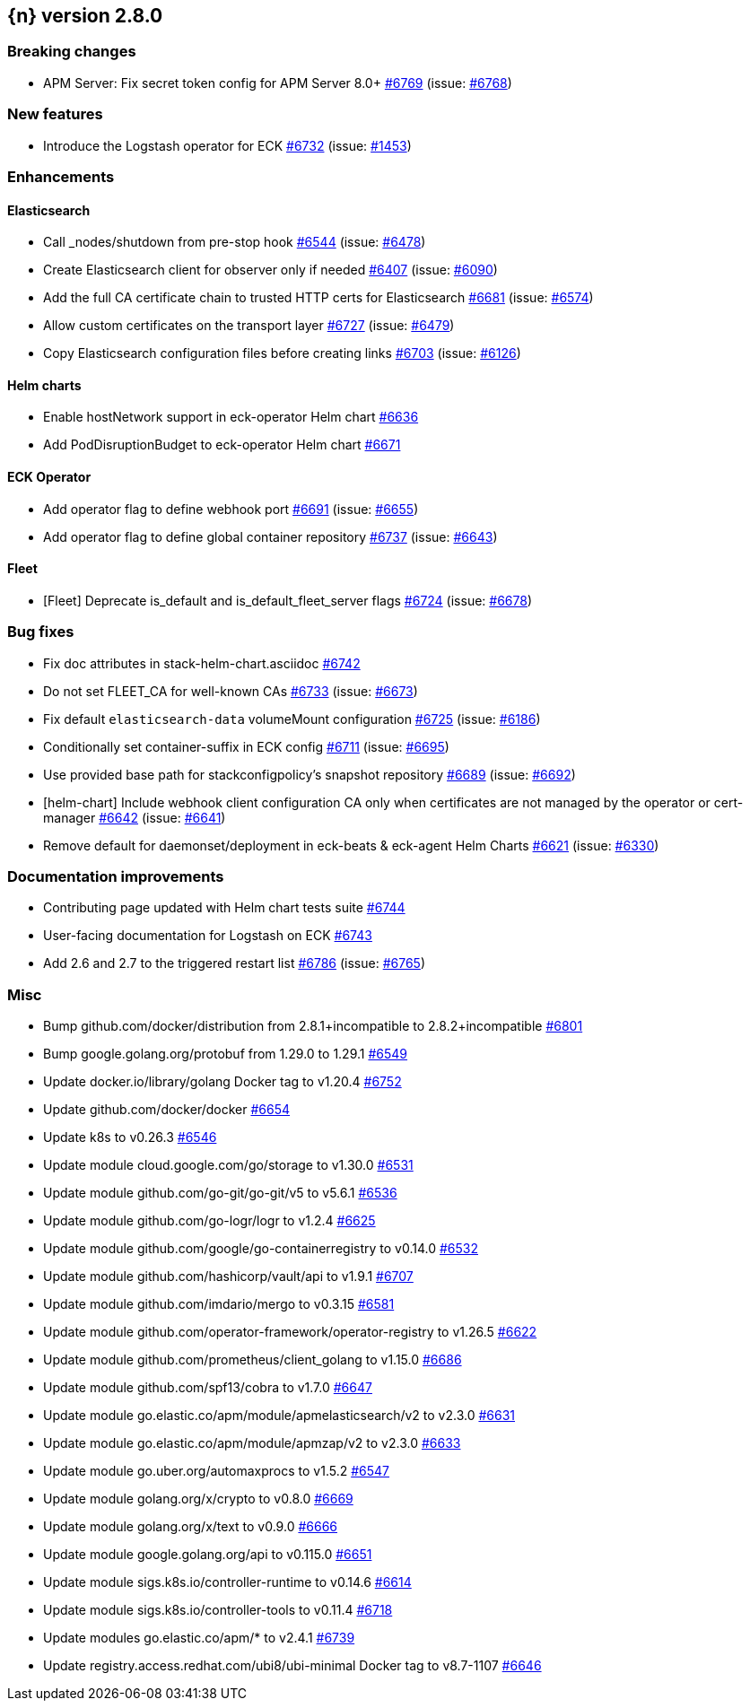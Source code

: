 :issue: https://github.com/elastic/cloud-on-k8s/issues/
:pull: https://github.com/elastic/cloud-on-k8s/pull/

[[release-notes-2.8.0]]
== {n} version 2.8.0

[[breaking-2.8.0]]
[float]
=== Breaking changes

* APM Server: Fix secret token config for APM Server 8.0+ {pull}6769[#6769] (issue: {issue}6768[#6768])

[[feature-2.8.0]]
[float]
=== New features

* Introduce the Logstash operator for ECK {pull}6732[#6732] (issue: {issue}1453[#1453])

[[enhancement-2.8.0]]
[float]
=== Enhancements

[[enhancement-es-2.8.0]]
[float]
==== Elasticsearch

* Call _nodes/shutdown from pre-stop hook {pull}6544[#6544] (issue: {issue}6478[#6478])
* Create Elasticsearch client for observer only if needed {pull}6407[#6407] (issue: {issue}6090[#6090])
* Add the full CA certificate chain to trusted HTTP certs for Elasticsearch {pull}6681[#6681] (issue: {issue}6574[#6574])
* Allow custom certificates on the transport layer {pull}6727[#6727] (issue: {issue}6479[#6479])
* Copy Elasticsearch configuration files before creating links {pull}6703[#6703] (issue: {issue}6126[#6126])

[[enhancement-helm-2.8.0]]
[float]
==== Helm charts

* Enable hostNetwork support in eck-operator Helm chart {pull}6636[#6636]
* Add PodDisruptionBudget to eck-operator Helm chart {pull}6671[#6671]

[[enhancement-operator-2.8.0]]
[float]
==== ECK Operator

* Add operator flag to define webhook port {pull}6691[#6691] (issue: {issue}6655[#6655])
* Add operator flag to define global container repository {pull}6737[#6737] (issue: {issue}6643[#6643])

[[enhancement-fleet-2.8.0]]
[float]
==== Fleet

* [Fleet] Deprecate is_default and is_default_fleet_server flags {pull}6724[#6724] (issue: {issue}6678[#6678])

[[bug-2.8.0]]
[float]
=== Bug fixes

* Fix doc attributes in stack-helm-chart.asciidoc {pull}6742[#6742]
* Do not set FLEET_CA for well-known CAs {pull}6733[#6733] (issue: {issue}6673[#6673])
* Fix default `elasticsearch-data` volumeMount configuration {pull}6725[#6725] (issue: {issue}6186[#6186])
* Conditionally set container-suffix in ECK config {pull}6711[#6711] (issue: {issue}6695[#6695])
* Use provided base path for stackconfigpolicy's snapshot repository {pull}6689[#6689] (issue: {issue}6692[#6692])
* [helm-chart] Include webhook client configuration CA only when certificates are not managed by the operator or cert-manager {pull}6642[#6642] (issue: {issue}6641[#6641])
* Remove default for daemonset/deployment in eck-beats & eck-agent Helm Charts {pull}6621[#6621] (issue: {issue}6330[#6330])

[[docs-2.8.0]]
[float]
=== Documentation improvements

* Contributing page updated with Helm chart tests suite {pull}6744[#6744]
* User-facing documentation for Logstash on ECK {pull}6743[#6743]
* Add 2.6 and 2.7 to the triggered restart list {pull}6786[#6786] (issue: {issue}6765[#6765])

[[nogroup-2.8.0]]
[float]
=== Misc

* Bump github.com/docker/distribution from 2.8.1+incompatible to 2.8.2+incompatible {pull}6801[#6801]
* Bump google.golang.org/protobuf from 1.29.0 to 1.29.1 {pull}6549[#6549]
* Update docker.io/library/golang Docker tag to v1.20.4 {pull}6752[#6752]
* Update github.com/docker/docker {pull}6654[#6654]
* Update k8s to v0.26.3 {pull}6546[#6546]
* Update module cloud.google.com/go/storage to v1.30.0 {pull}6531[#6531]
* Update module github.com/go-git/go-git/v5 to v5.6.1 {pull}6536[#6536]
* Update module github.com/go-logr/logr to v1.2.4 {pull}6625[#6625]
* Update module github.com/google/go-containerregistry to v0.14.0 {pull}6532[#6532]
* Update module github.com/hashicorp/vault/api to v1.9.1 {pull}6707[#6707]
* Update module github.com/imdario/mergo to v0.3.15 {pull}6581[#6581]
* Update module github.com/operator-framework/operator-registry to v1.26.5 {pull}6622[#6622]
* Update module github.com/prometheus/client_golang to v1.15.0 {pull}6686[#6686]
* Update module github.com/spf13/cobra to v1.7.0 {pull}6647[#6647]
* Update module go.elastic.co/apm/module/apmelasticsearch/v2 to v2.3.0 {pull}6631[#6631]
* Update module go.elastic.co/apm/module/apmzap/v2 to v2.3.0 {pull}6633[#6633]
* Update module go.uber.org/automaxprocs to v1.5.2 {pull}6547[#6547]
* Update module golang.org/x/crypto to v0.8.0 {pull}6669[#6669]
* Update module golang.org/x/text to v0.9.0 {pull}6666[#6666]
* Update module google.golang.org/api to v0.115.0 {pull}6651[#6651]
* Update module sigs.k8s.io/controller-runtime to v0.14.6 {pull}6614[#6614]
* Update module sigs.k8s.io/controller-tools to v0.11.4 {pull}6718[#6718]
* Update modules go.elastic.co/apm/* to v2.4.1 {pull}6739[#6739]
* Update registry.access.redhat.com/ubi8/ubi-minimal Docker tag to v8.7-1107 {pull}6646[#6646]

